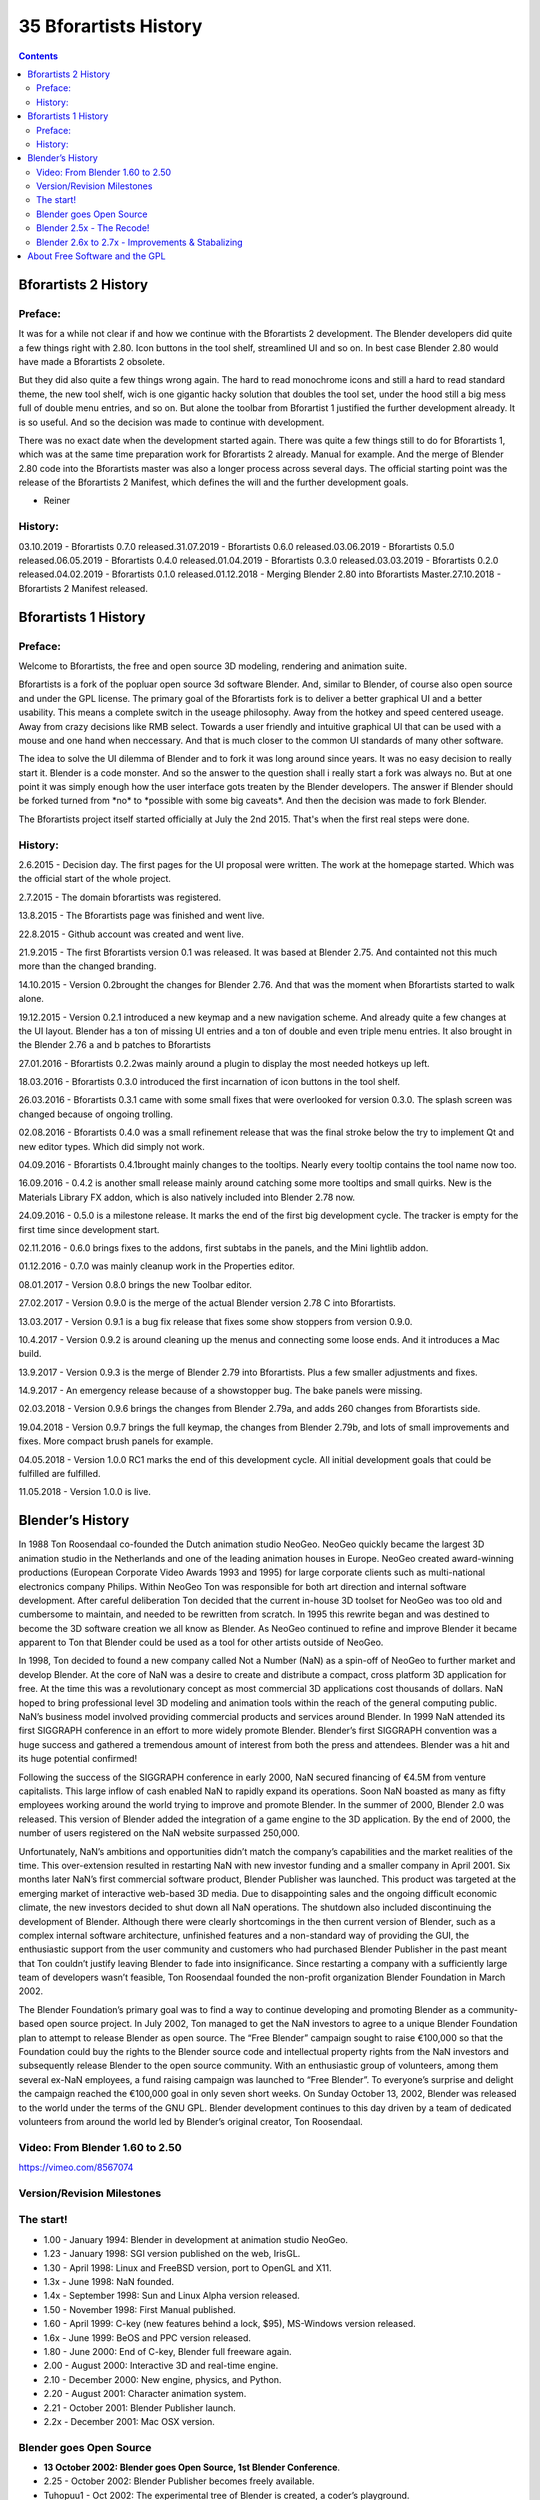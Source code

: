 **********************
35 Bforartists History
**********************

.. contents:: Contents




Bforartists 2 History
=====================



Preface: 
---------

It was for a while not clear if and how we continue with the Bforartists 2 development. The Blender developers did quite a few things right with 2.80. Icon buttons in the tool shelf, streamlined UI and so on. In best case Blender 2.80 would have made a Bforartists 2 obsolete.

But they did also quite a few things wrong again. The hard to read monochrome icons and still a hard to read standard theme, the new tool shelf, wich is one gigantic hacky solution that doubles the tool set, under the hood still a big mess full of double menu entries, and so on. But alone the toolbar from Bforartist 1 justified the further development already. It is so useful. And so the decision was made to continue with development.

There was no exact date when the development started again. There was quite a few things still to do for Bforartists 1, which was at the same time preparation work for Bforartists 2 already. Manual for example. And the merge of Blender 2.80 code into the Bforartists master was also a longer process across several days. The official starting point was the release of the Bforartists 2 Manifest, which defines the will and the further development goals.

- Reiner



History:
--------

03.10.2019 - Bforartists 0.7.0 released.31.07.2019 - Bforartists 0.6.0 released.03.06.2019 - Bforartists 0.5.0 released.06.05.2019 - Bforartists 0.4.0 released.01.04.2019 - Bforartists 0.3.0 released.03.03.2019 - Bforartists 0.2.0 released.04.02.2019 - Bforartists 0.1.0 released.01.12.2018 - Merging Blender 2.80 into Bforartists Master.27.10.2018 - Bforartists 2 Manifest released.




Bforartists 1 History
=====================



Preface:
--------

Welcome to Bforartists, the free and open source 3D modeling, rendering and animation suite.

Bforartists is a fork of the popluar open source 3d software Blender. And, similar to Blender, of course also open source and under the GPL license. The primary goal of the Bforartists fork is to deliver a better graphical UI and a better usability. This means a complete switch in the useage philosophy. Away from the hotkey and speed centered useage. Away from crazy decisions like RMB select. Towards a user friendly and intuitive graphical UI that can be used with a mouse and one hand when neccessary. And that is much closer to the common UI standards of many other software.

The idea to solve the UI dilemma of Blender and to fork it was long around since years. It was no easy decision to really start it. Blender is a code monster. And so the answer to the question shall i really start a fork was always no. But at one point it was simply enough how the user interface gots treaten by the Blender developers. The answer if Blender should be forked turned from \*no\* to \*possible with some big caveats\*. And then the decision was made to fork Blender.

The Bforartists project itself started officially at July the 2nd 2015. That's when the first real steps were done. 



History:
--------

2.6.2015 - Decision day. The first pages for the UI proposal were written. The work at the homepage started. Which was the official start of the whole project.

2.7.2015 - The domain bforartists was registered.

13.8.2015 - The Bforartists page was finished and went live.

22.8.2015 - Github account was created and went live.

21.9.2015 - The first Bforartists version 0.1 was released. It was based at Blender 2.75. And containted not this much more than the changed branding.

14.10.2015 - Version 0.2brought the changes for Blender 2.76. And that was the moment when Bforartists started to walk alone.

19.12.2015 - Version 0.2.1 introduced a new keymap and a new navigation scheme. And already quite a few changes at the UI layout. Blender has a ton of missing UI entries and a ton of double and even triple menu entries. It also brought in the Blender 2.76 a and b patches to Bforartists

27.01.2016 - Bforartists 0.2.2was mainly around a plugin to display the most needed hotkeys up left.

18.03.2016 - Bforartists 0.3.0 introduced the first incarnation of icon buttons in the tool shelf.

26.03.2016 - Bforartists 0.3.1 came with some small fixes that were overlooked for version 0.3.0. The splash screen was changed because of ongoing trolling.

02.08.2016 - Bforartists 0.4.0 was a small refinement release that was the final stroke below the try to implement Qt and new editor types. Which did simply not work.

04.09.2016 - Bforartists 0.4.1brought mainly changes to the tooltips. Nearly every tooltip contains the tool name now too. 

16.09.2016 - 0.4.2 is another small release mainly around catching some more tooltips and small quirks. New is the Materials Library FX addon, which is also natively included into Blender 2.78 now.

24.09.2016 - 0.5.0 is a milestone release. It marks the end of the first big development cycle. The tracker is empty for the first time since development start.

02.11.2016 - 0.6.0 brings fixes to the addons, first subtabs in the panels, and the Mini lightlib addon.

01.12.2016 - 0.7.0 was mainly cleanup work in the Properties editor. 

08.01.2017 - Version 0.8.0 brings the new Toolbar editor. 

27.02.2017 - Version 0.9.0 is the merge of the actual Blender version 2.78 C into Bforartists.

13.03.2017 - Version 0.9.1 is a bug fix release that fixes some show stoppers from version 0.9.0. 

10.4.2017 - Version 0.9.2 is around cleaning up the menus and connecting some loose ends. And it introduces a Mac build.

13.9.2017 - Version 0.9.3 is the merge of Blender 2.79 into Bforartists. Plus a few smaller adjustments and fixes.

14.9.2017 - An emergency release because of a showstopper bug. The bake panels were missing.

02.03.2018 - Version 0.9.6 brings the changes from Blender 2.79a, and adds 260 changes from Bforartists side.

19.04.2018 - Version 0.9.7 brings the full keymap, the changes from Blender 2.79b, and lots of small improvements and fixes. More compact brush panels for example.

04.05.2018 - Version 1.0.0 RC1 marks the end of this development cycle. All initial development goals that could be fulfilled are fulfilled.

11.05.2018 - Version 1.0.0 is live.




Blender’s History
=================

In 1988 Ton Roosendaal co-founded the Dutch animation studio NeoGeo. NeoGeo quickly became the largest 3D animation studio in the Netherlands and one of the leading animation houses in Europe. NeoGeo created award-winning productions (European Corporate Video Awards 1993 and 1995) for large corporate clients such as multi-national electronics company Philips. Within NeoGeo Ton was responsible for both art direction and internal software development. After careful deliberation Ton decided that the current in-house 3D toolset for NeoGeo was too old and cumbersome to maintain, and needed to be rewritten from scratch. In 1995 this rewrite began and was destined to become the 3D software creation we all know as Blender. As NeoGeo continued to refine and improve Blender it became apparent to Ton that Blender could be used as a tool for other artists outside of NeoGeo.

In 1998, Ton decided to found a new company called Not a Number (NaN) as a spin-off of NeoGeo to further market and develop Blender. At the core of NaN was a desire to create and distribute a compact, cross platform 3D application for free. At the time this was a revolutionary concept as most commercial 3D applications cost thousands of dollars. NaN hoped to bring professional level 3D modeling and animation tools within the reach of the general computing public. NaN’s business model involved providing commercial products and services around Blender. In 1999 NaN attended its first SIGGRAPH conference in an effort to more widely promote Blender. Blender’s first SIGGRAPH convention was a huge success and gathered a tremendous amount of interest from both the press and attendees. Blender was a hit and its huge potential confirmed!

Following the success of the SIGGRAPH conference in early 2000, NaN secured financing of €4.5M from venture capitalists. This large inflow of cash enabled NaN to rapidly expand its operations. Soon NaN boasted as many as fifty employees working around the world trying to improve and promote Blender. In the summer of 2000, Blender 2.0 was released. This version of Blender added the integration of a game engine to the 3D application. By the end of 2000, the number of users registered on the NaN website surpassed 250,000.

Unfortunately, NaN’s ambitions and opportunities didn’t match the company’s capabilities and the market realities of the time. This over-extension resulted in restarting NaN with new investor funding and a smaller company in April 2001. Six months later NaN’s first commercial software product, Blender Publisher was launched. This product was targeted at the emerging market of interactive web-based 3D media. Due to disappointing sales and the ongoing difficult economic climate, the new investors decided to shut down all NaN operations. The shutdown also included discontinuing the development of Blender. Although there were clearly shortcomings in the then current version of Blender, such as a complex internal software architecture, unfinished features and a non-standard way of providing the GUI, the enthusiastic support from the user community and customers who had purchased Blender Publisher in the past meant that Ton couldn’t justify leaving Blender to fade into insignificance. Since restarting a company with a sufficiently large team of developers wasn’t feasible, Ton Roosendaal founded the non-profit organization Blender Foundation in March 2002.

The Blender Foundation’s primary goal was to find a way to continue developing and promoting Blender as a community-based open source project. In July 2002, Ton managed to get the NaN investors to agree to a unique Blender Foundation plan to attempt to release Blender as open source. The “Free Blender” campaign sought to raise €100,000 so that the Foundation could buy the rights to the Blender source code and intellectual property rights from the NaN investors and subsequently release Blender to the open source community. With an enthusiastic group of volunteers, among them several ex-NaN employees, a fund raising campaign was launched to “Free Blender”. To everyone’s surprise and delight the campaign reached the €100,000 goal in only seven short weeks. On Sunday October 13, 2002, Blender was released to the world under the terms of the GNU GPL. Blender development continues to this day driven by a team of dedicated volunteers from around the world led by Blender’s original creator, Ton Roosendaal.



Video: From Blender 1.60 to 2.50
--------------------------------

https://vimeo.com/8567074



Version/Revision Milestones
---------------------------



The start!
----------

- 1.00 - January 1994: Blender in development at animation studio NeoGeo. 
- 1.23 - January 1998: SGI version published on the web, IrisGL. 
- 1.30 - April 1998: Linux and FreeBSD version, port to OpenGL and X11. 
- 1.3x - June 1998: NaN founded. 
- 1.4x - September 1998: Sun and Linux Alpha version released. 
- 1.50 - November 1998: First Manual published. 
- 1.60 - April 1999: C-key (new features behind a lock, $95), MS-Windows version released. 
- 1.6x - June 1999: BeOS and PPC version released. 
- 1.80 - June 2000: End of C-key, Blender full freeware again. 
- 2.00 - August 2000: Interactive 3D and real-time engine. 
- 2.10 - December 2000: New engine, physics, and Python. 
- 2.20 - August 2001: Character animation system. 
- 2.21 - October 2001: Blender Publisher launch. 
- 2.2x - December 2001: Mac OSX version. 



Blender goes Open Source
------------------------

- **13 October 2002: Blender goes Open Source, 1st Blender Conference**. 
- 2.25 - October 2002: Blender Publisher becomes freely available. 
- Tuhopuu1 - Oct 2002: The experimental tree of Blender is created, a coder’s playground. 
- 2.26 - February 2003: The first true open source Blender release. 
- 2.27 - May 2003: The second open source Blender release. 
- 2.28x - July 2003: First of the 2.28x series. 
- 2.30 - October 2003: Preview release of the 2.3x UI makeover presented at the 2nd Blender Conference. 
- 2.31 - December 2003: Upgrade to stable 2.3x UI project. 
- 2.32 - January 2004: Major overhaul of internal rendering capabilities. 
- 2.33 - April 2004: Game Engine returns, ambient occlusion, new procedural textures. 
- 2.34 - August 2004: Particle interactions, LSCM UV mapping, functional YafRay integration, weighted creases in subdivision surfaces, ramp shaders, full OSA, and many many more. 
- 2.35 - November 2004: Another version full of improvements: object hooks, curve deforms and curve tapers, particle duplicators and much more. 
- 2.36 - December 2004: A stabilization version, much work behind the scene, normal and displacement mapping improvements. 
- 2.37 - June 2005: Transformation tools and widgets, softbodies, force fields, deflections, incremental subdivision surfaces, transparent shadows, and multi-threaded rendering. 
- 2.40 - December 2005: Full rework of armature system, shape keys, fur with particles, fluids and rigid bodies. 
- 2.41 - January 2006: Lots of fixes, and some game engine features. 
- 2.42 - July 2006: The nodes release, array modifier, vector blur, new physics engine, rendering, lip sync, and many other features. This was the release following Project Orange. 
- 2.43 - February 2007: Multi-resolution meshes, multi-layer UV textures, multi-layer images and multi-pass rendering and baking, sculpting, retopology, multiple additional matte, distort and filter nodes, modeling and animation improvements, better painting with multiple brushes, fluid particles, proxy objects, sequencer rewrite, and post-production UV texturing. 
- 2.44 - May 2007: The big news, in addition to two new modifiers and re-awakening the 64-bit OS support, was the addition of subsurface scattering, which simulates light scattering beneath the surface of organic and soft objects. 
- 2.45 - September 2007: Serious bug fixes, with some performance issues addressed. 
- 2.46 - May 2008: The Peach release was the result of a huge effort of over 70 developers providing enhancements to provide hair and fur, a new particle system, enhanced image browsing, cloth, a seamless and non-intrusive physics cache, rendering improvements in reflections, AO, and render baking, a mesh deform modifier for muscles and such, better animation support via armature tools and drawing, skinning, constraints and a colorful Action Editor, and much more. It was the release following Project Peach. 
- 2.47 - August 2008: Bugfix release. 
- 2.48 - October 2008: The Apricot release, cool GLSL shaders, lights and GE improvements, snap, sky simulator, shrinkwrap modifier, and Python editing improvements. This was the release following Project Apricot. 
- 2.49 - June 2009: Node-based textures, armature sketching (called Etch-a-Ton), boolean mesh operation improvements, JPEG2000 support, projection painting for direct transfer of images to models, and a significant Python script catalogue. GE enhancements included video textures, where you can play movies in-game, upgrades to the Bullet physics engine, dome (fish-eye) rendering, and more API GE calls made available. 



Blender 2.5x - The Recode!
--------------------------

- 2.5x - From 2009 to August 2011: This series released four pre-version (from Alpha 0 in November 2009 to Beta in July 2010) and three stable versions (from 2.57 - April 2011 - to 2.59 - August 2011). It is one of the most important development projects, with a total refactor of the software with new functions, redesign of the internal window manager and event/tool/data handling system, and new Python API. The final version of this project was Blender 2.59 in August 2011. 



Blender 2.6x to 2.7x - Improvements & Stabalizing
-------------------------------------------------

- 2.60 - October 2011: Internationalization of the UI, improvements in animation system and the GE, vertex weight groups modifiers, 3D audio and video, bug fixes, and the UI internationalization. 
- 2.61 - December 2011: The Cycles renderer was added in trunk, the camera tracker was added, dynamic paint for modifying textures with mesh contact/approximation, the Ocean Sim modifier to simulate ocean and foam, new add-ons, bug fixes, and more extensions added for the Python API. 
- 2.62 - February 2012: The Carve library was added to improve boolean operations, support for object tracking was added, the Remesh modifier was added, many improvements in the GE, matrices and vectors in the Python API were improved, new add-ons, and many bug fixes. 
- 2.63 - April 2012: Bmesh was merged to trunk with full support for n-sided polygons, sculpt hiding, a panoramic camera for Cycles, mirror ball environment textures and float precision textures, render layer mask layers, ambient occlusion and viewport display of background images and render layers, new import and export add-ons were added, and 150 bug fixes. 
- 2.64 - October 2012: Mask editor, improved motion tracker, OpenColorIO, Cycles improvements, sequencer improvements, better mesh tools (Inset and Bevel were improved), new keying nodes, sculpt masking, Collada improvements, new skin modifier, new compositing nodes backend, and many bugs were fixed. 
- 2.65 - December 2012: Fire and smoke improvements, anisotropic shader for Cycles, modifier improvements, bevel tool now includes rounding, new add-ons, and over 200 bug fixes. 
- 2.66 - February 2013: Dynamic topology, rigid body simulation, improvements in UI and usability (including retina display support), Cycles now supports hair, the bevel tool now supports individual vertex bevelling, new **Mesh Cache** modifier and the new **UV Warp** modifier, new SPH particle fluid solver. More than 250 bug fixes. 
- 2.67 - May 2013: Freestyle was added, paint system improvements, subsurface scattering for Cycles, Ceres library in the motion tracker, new custom python nodes, new mesh modeling tools, better support for UTF8 text and improvements in text editors, new add-ons for 3D printing, over 260 bug fixes. 
- 2.68 - July 2013: New and improved modeling tools, three new Cycles nodes, big improvements in the motion tracker, Python scripts and drivers are disabled by default when loading files for security reasons, and over 280 bug fixes. 
- 2.69 - October 2013: Even more modeling tools, Cycles improved in many areas, plane tracking is added to the motion tracker, better support for FBX import/export, and over 270 bugs fixed. 
- 2.70 - March 2014: Cycles gets basic volumetric support on the CPU, more improvements to the motion tracker, two new modeling modifiers, some UI consistency improvements, and more than 560 bug fixes. 
- 2.71 - June 2014: Deformation motion blur and fire/smoke support is added to Cycles, UI popups are now draggable, performance optimizations for sculpting mode, new interpolation types for animation, many improvements to the GE, and over 400 bug fixes. 
- 2.72 - October 2014: Cycles gets volume and SSS support on the GPU, pie menus are added and tooltips greatly improved, the intersection modeling tool is added, new sun beam node for the compositor, Freestyle now works with Cycles, texture painting workflow is improved, and more than 220 bug fixes. 
- 2.73 - January 2015: Cycles gets improved volumetric support, major upgrade to grease pencil, MS-Windows gets Input Method Editors (IMEs) and general improvements to painting, freestyle, sequencer and add-ons. 
- 2.74 - March 2015: Support for custom-normals, viewport compositing and improvements to hair dynamics. 
- 2.75 - July 2015: Integrated stereo/multi-view pipeline, corrective smooth modifier and new dependency graph **(enable as a command line option)**. 
- 2.76 - November 2015: Pixar OpenSubdiv support, Viewport and File Browser performance boost, node auto-offset, and a text effect strip for the Sequencer. 




About Free Software and the GPL
===============================

When one hears about “free software”, the first thing that comes to mind might be “no cost”. While this is typically true, the term “free software” as used by the Free Software Foundation (originators of the GNU Project and creators of the GNU General Public License) is intended to mean “free as in freedom” rather than the “no cost” sense (which is usually referred to as “free as in free beer” or **gratis**). Free software in this sense is software which you are free to use, copy, modify, redistribute, with no limit. Contrast this with the licensing of most commercial software packages, where you are allowed to load the software on a single computer, are allowed to make no copies, and never see the source code. Free software allows incredible freedom to the end user. Since the source code is universally available, there are also many more chances for bugs to be caught and fixed.

.. image:: graphics/35_Bforartists_History/10000201000000B400000103598746B7391C113F.png

When a program is licensed under the GNU General Public License (the GPL):

- You have the right to use the program for any purpose. 
- You have the right to modify the program, and have access to the source codes. 
- You have the right to copy and distribute the program. 
- You have the right to improve the program, and release your own versions. 

In return for these rights, you have some responsibilities if you distribute a GPL’d program, responsibilities that are designed to protect your freedoms and the freedoms of others:

- You must provide a copy of the GPL with the program, so that recipients are aware of their rights under the license. 
- You must include the source code or make the source code freely available. 
- If you modify the code and distribute the modified version, you must license your modifications available under the GPL (or a compatible license). 
- You may not restrict the licensing of the program beyond the terms of the GPL. (you may not turn a GPL’d program into a proprietary product.) 

For more on the GPL, check the its page on the GNU Project web site.

Note

The GPL only applies to the Bforartists application and **not** the artwork you create with it; for more info see the Bforartists or Blender License.

